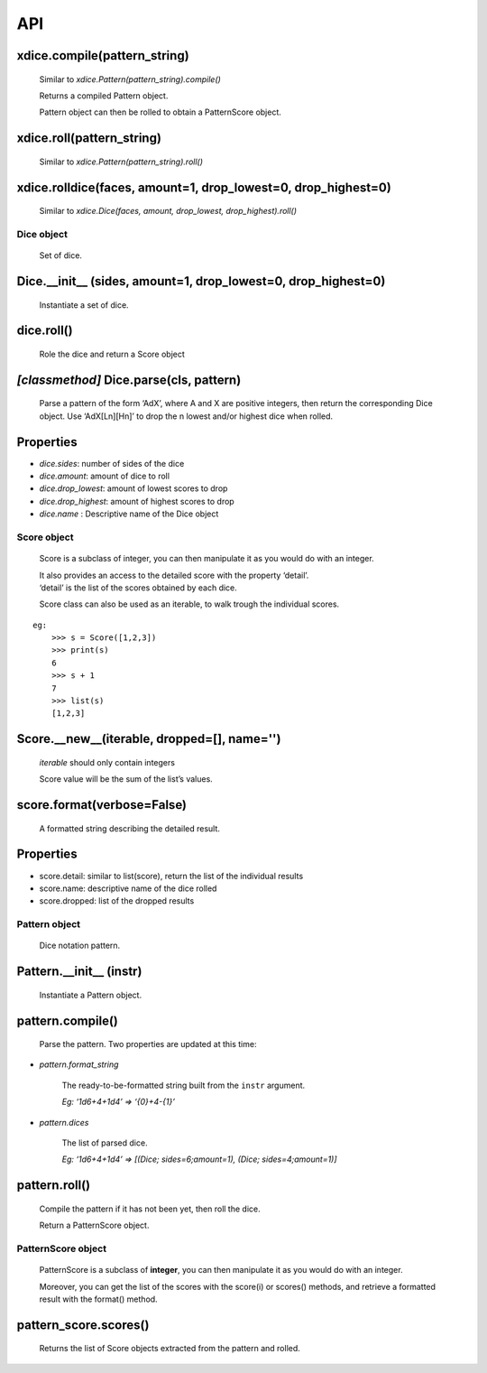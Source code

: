 API
===

xdice.compile(pattern\_string)
^^^^^^^^^^^^^^^^^^^^^^^^^^^^^^

    Similar to `xdice.Pattern(pattern_string).compile()`

    Returns a compiled Pattern object.

    Pattern object can then be rolled to obtain a PatternScore object.

xdice.roll(pattern\_string)
^^^^^^^^^^^^^^^^^^^^^^^^^^^

    Similar to `xdice.Pattern(pattern_string).roll()`

xdice.rolldice(faces, amount=1, drop\_lowest=0, drop\_highest=0)
^^^^^^^^^^^^^^^^^^^^^^^^^^^^^^^^^^^^^^^^^^^^^^^^^^^^^^^^^^^^^^^^

    Similar to `xdice.Dice(faces, amount, drop_lowest, drop_highest).roll()`

Dice object
-----------

    Set of dice.

Dice.__init__ (sides, amount=1, drop\_lowest=0, drop\_highest=0)
^^^^^^^^^^^^^^^^^^^^^^^^^^^^^^^^^^^^^^^^^^^^^^^^^^^^^^^^^^^^^^^^^^^

    Instantiate a set of dice.

dice.roll()
^^^^^^^^^^^

    Role the dice and return a Score object

*[classmethod]* Dice.parse(cls, pattern)
^^^^^^^^^^^^^^^^^^^^^^^^^^^^^^^^^^^^^^^^

    Parse a pattern of the form ‘AdX’, where A and X are positive
    integers, then return the corresponding Dice object. Use
    ‘AdX[Ln][Hn]’ to drop the n lowest and/or highest dice when rolled.


Properties
^^^^^^^^^^

-  `dice.sides`: number of sides of the dice
-  `dice.amount`: amount of dice to roll
-  `dice.drop_lowest`: amount of lowest scores to drop
-  `dice.drop_highest`: amount of highest scores to drop
-  `dice.name` : Descriptive name of the Dice object

Score object
------------

    Score is a subclass of integer, you can then manipulate it as you
    would do with an integer.

    | It also provides an access to the detailed score with the property
      ‘detail’.
    | ‘detail’ is the list of the scores obtained by each dice.

    Score class can also be used as an iterable, to walk trough the
    individual scores.

::

    eg:
        >>> s = Score([1,2,3])
        >>> print(s)
        6
        >>> s + 1
        7
        >>> list(s)
        [1,2,3]

Score.__new__(iterable, dropped=[], name='')
^^^^^^^^^^^^^^^^^^^^^^^^^^^^^^^^^^^^^^^^^^^^^^^^^^^

    `iterable` should only contain integers

    Score value will be the sum of the list’s values.

score.format(verbose=False)
^^^^^^^^^^^^^^^^^^^^^^^^^^^

    A formatted string describing the detailed result.

Properties
^^^^^^^^^^

-  score.detail: similar to list(score), return the list of the
   individual results
-  score.name: descriptive name of the dice rolled
-  score.dropped: list of the dropped results

Pattern object
--------------

    Dice notation pattern.

Pattern.__init__ (instr)
^^^^^^^^^^^^^^^^^^^^^^^^^^^

    Instantiate a Pattern object.

pattern.compile()
^^^^^^^^^^^^^^^^^

    Parse the pattern. Two properties are updated at this time:

-  *pattern.format\_string*

    The ready-to-be-formatted string built from the ``instr`` argument.

    *Eg: ‘1d6+4+1d4’ => ‘{0}+4-{1}’*

-  *pattern.dices*

    The list of parsed dice.

    *Eg: ‘1d6+4+1d4’ => [(Dice; sides=6;amount=1), (Dice;
    sides=4;amount=1)]*

pattern.roll()
^^^^^^^^^^^^^^

    Compile the pattern if it has not been yet, then roll the dice.

    Return a PatternScore object.

PatternScore object
-------------------

    PatternScore is a subclass of **integer**, you can then manipulate
    it as you would do with an integer.

    Moreover, you can get the list of the scores with the score(i) or
    scores() methods, and retrieve a formatted result with the format()
    method.

pattern\_score.scores()
^^^^^^^^^^^^^^^^^^^^^^^

    Returns the list of Score objects extracted from the pattern and
    rolled.